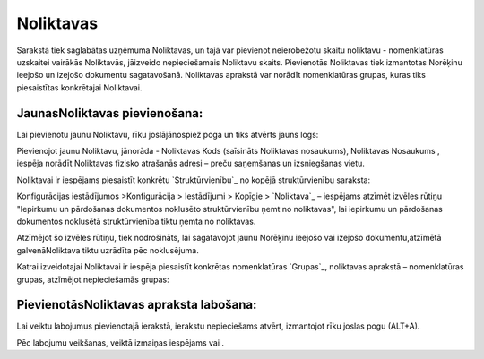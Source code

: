 .. 142 ==============Noliktavas============== 


Sarakstā tiek saglabātas uzņēmuma Noliktavas, un tajā var pievienot
neierobežotu skaitu noliktavu - nomenklatūras uzskaitei vairākās
Noliktavās, jāizveido nepieciešamais Noliktavu skaits. Pievienotās
Noliktavas tiek izmantotas Norēķinu ieejošo un izejošo dokumentu
sagatavošanā. Noliktavas aprakstā var norādīt nomenklatūras grupas,
kuras tiks piesaistītas konkrētajai Noliktavai.


JaunasNoliktavas pievienošana:
``````````````````````````````

Lai pievienotu jaunu Noliktavu, rīku joslājānospiež poga un tiks
atvērts jauns logs:







Pievienojot jaunu Noliktavu, jānorāda - Noliktavas Kods (saīsināts
Noliktavas nosaukums), Noliktavas Nosaukums , iespēja norādīt
Noliktavas fizisko atrašanās adresi – preču saņemšanas un izsniegšanas
vietu.

Noliktavai ir iespējams piesaistīt konkrētu `Struktūrvienību`_ no
kopējā struktūrvienību saraksta:







Konfigurācijas iestādījumos >Konfigurācija > Iestādījumi > Kopīgie >
`Noliktava`_ – iespējams atzīmēt izvēles rūtiņu "Iepirkumu un
pārdošanas dokumentos noklusēto struktūrvienību ņemt no noliktavas",
lai iepirkumu un pārdošanas dokumentos noklusētā struktūrvienība tiktu
ņemta no noliktavas.







Atzīmējot šo izvēles rūtiņu, tiek nodrošināts, lai sagatavojot jaunu
Norēķinu ieejošo vai izejošo dokumentu,atzīmētā galvenāNoliktava tiktu
uzrādīta pēc noklusējuma.





Katrai izveidotajai Noliktavai ir iespēja piesaistīt konkrētas
nomenklatūras `Grupas`_, noliktavas aprakstā – nomenklatūras grupas,
atzīmējot nepieciešamās grupas:







PievienotāsNoliktavas apraksta labošana:
````````````````````````````````````````

Lai veiktu labojumus pievienotajā ierakstā, ierakstu nepieciešams
atvērt, izmantojot rīku joslas pogu (ALT+A).

Pēc labojumu veikšanas, veiktā izmaiņas iespējams vai .

 